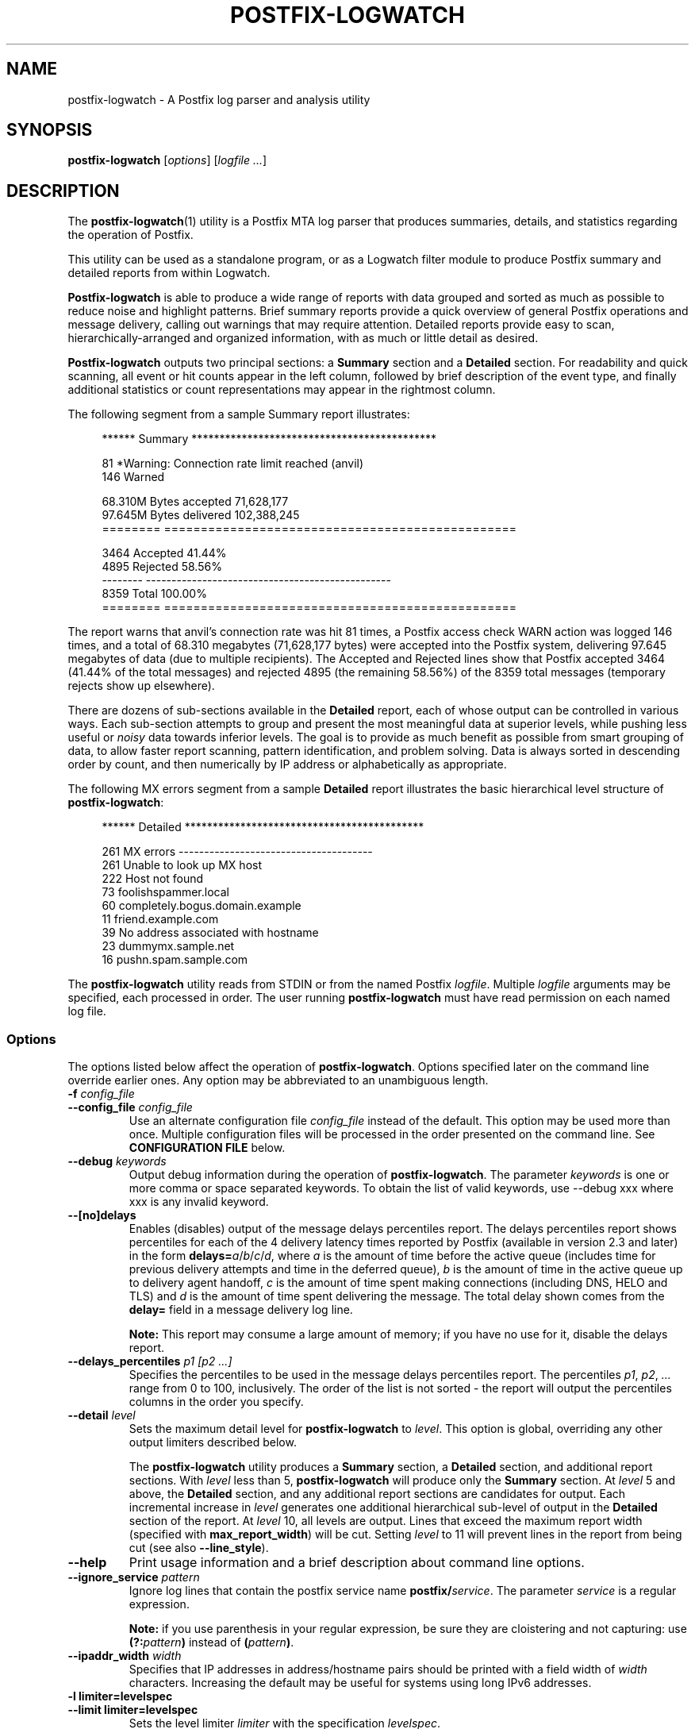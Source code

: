 .TH POSTFIX-LOGWATCH 1 
.ad
.fi
.SH NAME
postfix-logwatch
\-
A Postfix log parser and analysis utility
.SH "SYNOPSIS"
.na
.nf
.fi
\fBpostfix-logwatch\fR [\fIoptions\fR] [\fIlogfile ...\fR]
.SH DESCRIPTION
.ad
.fi
The \fBpostfix-logwatch\fR(1) utility is a Postfix MTA log parser
that produces summaries, details, and statistics regarding
the operation of Postfix.
.PP
This utility can be used as a
standalone program, or as a Logwatch filter module to produce
Postfix summary and detailed reports from within Logwatch.
.PP
\fBPostfix-logwatch\fR is able to produce
a wide range of reports with data grouped and sorted as much as possible
to reduce noise and highlight patterns.
Brief summary reports provide a
quick overview of general Postfix operations and message
delivery, calling out warnings that may require attention.
Detailed reports provide easy to scan, hierarchically-arranged
and organized information, with as much or little detail as
desired.
.PP
\fBPostfix-logwatch\fR outputs two principal sections: a \fBSummary\fR section
and a \fBDetailed\fR section.
For readability and quick scanning, all event or hit counts appear in the left column,
followed by brief description of the event type, and finally additional
statistics or count representations may appear in the rightmost column.

The following segment from a sample Summary report illustrates:
.RS 4
.nf

****** Summary ********************************************

      81   *Warning: Connection rate limit reached (anvil)
     146   Warned

  68.310M  Bytes accepted                        71,628,177
  97.645M  Bytes delivered                      102,388,245
========   ================================================

    3464   Accepted                                  41.44%
    4895   Rejected                                  58.56%
--------   ------------------------------------------------
    8359   Total                                    100.00%
========   ================================================

.fi
.RE 0
The report warns that anvil's connection rate was hit 81 times,
a Postfix access check WARN action was logged 146 times, and
a total of 68.310 megabytes (71,628,177 bytes) were accepted
into the Postfix system, delivering 97.645 megabytes of
data (due to multiple recipients).
The Accepted and Rejected lines show that Postfix accepted 3464 (41.44% of the total
messages) and rejected 4895 (the remaining 58.56%) of the 8359
total messages (temporary rejects show up elsewhere).
.PP
There are dozens of sub-sections available in the \fBDetailed\fR report, each of
whose output can be controlled in various ways.
Each sub-section attempts to group and present the most meaningful data at superior levels,
while pushing less useful or \fInoisy\fR data towards inferior levels.
The goal is to provide as much benefit as possible from smart grouping of
data, to allow faster report scanning, pattern identification, and problem solving.
Data is always sorted in descending order by count, and then numerically by IP address
or alphabetically as appropriate.
.PP
The following MX errors segment from a sample \fBDetailed\fR report
illustrates the basic hierarchical level structure of \fBpostfix-logwatch\fR:
.RS 4
.nf

****** Detailed *******************************************

     261   MX errors --------------------------------------
     261      Unable to look up MX host
     222         Host not found
      73            foolishspammer.local
      60            completely.bogus.domain.example
      11            friend.example.com
      39         No address associated with hostname
      23            dummymx.sample.net
      16            pushn.spam.sample.com

.fi
.RE 0
.PP
The \fBpostfix-logwatch\fR utility reads from STDIN or from the named Postfix
\fIlogfile\fR.
Multiple \fIlogfile\fR arguments may be specified, each processed
in order.
The user running \fBpostfix-logwatch\fR must have read permission on
each named log file.
.PP
.SS Options
The options listed below affect the operation of \fBpostfix-logwatch\fR.
Options specified later on the command line override earlier ones.
Any option may be abbreviated to an unambiguous length.

.IP "\fB-f \fIconfig_file\fR"
.PD 0
.IP "\fB--config_file \fIconfig_file\fR"
.PD
Use an alternate configuration file \fIconfig_file\fR instead of
the default.
This option may be used more than once.
Multiple configuration files will be processed in the order presented on the command line.
See \fBCONFIGURATION FILE\fR below.
.IP "\fB--debug \fIkeywords\fR"
Output debug information during the operation of \fBpostfix-logwatch\fR.
The parameter \fIkeywords\fR is one or more comma or space separated keywords.
To obtain the list of valid keywords, use --debug xxx where xxx is any invalid keyword.
.IP "\fB--[no]delays\fR"
Enables (disables) output of the message delays percentiles report.
The delays percentiles report shows percentiles for each of the 4 delivery latency times reported
by Postfix (available in version 2.3 and later) in the form \fBdelays=\fIa\fR/\fIb\fR/\fIc\fR/\fId\fR, where
\fIa\fR is the amount of time before the active queue (includes time for previous delivery attempts and time in the deferred queue),
\fIb\fR is the amount of time in the active queue up to delivery agent handoff,
\fIc\fR is the amount of time spent making connections (including DNS, HELO and TLS) and
\fId\fR is the amount of time spent delivering the message.
The total delay shown comes from the \fBdelay=\fR field in a message delivery log line.

\fBNote:\fR This report may consume a large amount of memory; if you have no use for it, disable the delays report.

.IP "\fB--delays_percentiles \fIp1 [p2 ...]\fR"
Specifies the percentiles to be used in the message delays percentiles report.
The percentiles \fIp1\fR, \fIp2\fR, \fI...\fR range from 0 to 100, inclusively.
The order of the list is not sorted - the report will output the percentiles
columns in the order you specify.
.IP "\fB--detail \fIlevel\fR"
Sets the maximum detail level for \fBpostfix-logwatch\fR to \fIlevel\fR.
This option is global, overriding any other output limiters described below.

The \fBpostfix-logwatch\fR utility
produces a \fBSummary\fR section, a \fBDetailed\fR section, and
additional report sections.
With \fIlevel\fR less than 5, \fBpostfix-logwatch\fR will produce
only the \fBSummary\fR section.
At \fIlevel\fR 5 and above, the \fBDetailed\fR section, and any
additional report sections are candidates for output.
Each incremental increase in \fIlevel\fR generates one additional
hierarchical sub-level of output in the \fBDetailed\fR section of the report.
At \fIlevel\fR 10, all levels are output.
Lines that exceed the maximum report width (specified with 
\fBmax_report_width\fR) will be cut.
Setting \fIlevel\fR to 11 will prevent lines in the report from being cut (see also \fB--line_style\fR).
.IP "\fB--help\fR"
Print usage information and a brief description about command line options.
.IP "\fB--ignore_service \fIpattern\fR"
Ignore log lines that contain the postfix service name \fBpostfix/\fIservice\fR.
The parameter \fIservice\fR is a regular expression.

\fBNote:\fR if you use parenthesis in your regular expression, be sure they are cloistering
and not capturing: use  \fB(?:\fIpattern\fB)\fR instead of \fB(\fIpattern\fB)\fR.
.IP "\fB--ipaddr_width \fIwidth\fR"
Specifies that IP addresses in address/hostname pairs should be printed
with a field width of \fIwidth\fR characters.
Increasing the default may be useful for systems using long IPv6 addresses.
.IP "\fB-l limiter=levelspec\fR"
.PD 0
.IP "\fB--limit limiter=levelspec\fR"
.PD
Sets the level limiter \fIlimiter\fR with the specification \fIlevelspec\fR.
.IP "\fB--line_style \fIstyle\fR"
Specifies how to handle long report lines.
Three styles are available: \fBfull\fR, \fBtruncate\fR, and \fBwrap\fR.
Setting \fIstyle\fR to \fBfull\fR will prevent cutting lines to \fBmax_report_width\fR; 
this is what occurs when \fBdetail\fR is 11 or higher.
When \fIstyle\fR is \fBtruncate\fR (the default), 
long lines will be truncated according to \fBmax_report_width\fR.
Setting \fIstyle\fR to \fBwrap\fR will wrap lines longer than \fBmax_report_width\fR such that
left column hit counts are not obscured.
This option takes precedence over the line style implied by the \fBdetail\fR level.
The options \fB--full\fR, \fB--truncate\fR, and \fB--wrap\fR are synonyms.
.IP "\fB--[no]long_queue_ids\fR"
Enables (disables) interpretation of long queue IDs in Postfix (>= 2.9) logs.
.IP "\fB--nodetail\fR"
Disables the \fBDetailed\fR section of the report, and all supplemental reports.
This option provides a convenient mechanism to quickly disable all sections
under the \fBDetailed\fR report, where subsequent command line
options may re-enable one or more sections to create specific reports.
.IP "\fB--[no]summary\fR"
.IP "\fB--show_summary\fR"
Enables (disables) displaying of the the \fBSummary\fR section of the report.
The variable Posfix_Show_Summary in used in a configuration file.
.IP "\fB--recipient_delimiter \fIdelimiter\fR"
Split email delivery addresses using the recipient delimiter character \fIdelimiter\fR.
This should generally match
the \fBrecipient_delimiter\fR specified in the Postfix parameter
file \fBmain.cf\fR, or the default value indicated in
\fBpostconf -d recipient_delimiter\fR.
This is very useful for obtaining per-alias statistics
when a recipient delimeter is used for mail delivery.
.IP "\fB--reject_reply_patterns \fIr1 [r2 ...]\fR"
Specifies the list of reject reply patterns used to create reject groups.
Each entry in the list \fIr1 [r2 ...]\fR must be either a three character
regular expression reply code of the form [45][0-9.][0-9.], or the word "Warn".
The "." in the regular expression is a literal dot which matches any reject reply subcode;
this wildcarding allows creation of broad rejects groups.
List order is preserved, in that reject reports will be output in the same order as
the entries in the list.
Specific reject reply codes will take priority over wildcard patterns, regardless of
the list order.

The default list is "5.. 4.. Warn", which creates three groups of rejects: 
permanent rejects, temporary reject failures, and reject warnings (as in warn_if_reject).

This feature allows, for example, distinguishing 421 transmission 
channel closures from 45x errors (eg. 450 mailbox unavailable, 451
local processing errors, 452 insufficient storage).
Such a grouping would be configured with the list: "421 4.. 5.. Warn".
See RFC 2821 for more information about reply codes.

See also \fBCONFIGURATION FILE\fR regarding using \fBreject_reply_patterns\fR within a configuration file.
.IP "\fB--[no]sect_vars\fR"
.PD 0
.IP "\fB--show_sect_vars \fIboolean\fR"
.PD
Enables (disables) supplementing each \fBDetailed\fR section title
with the name of that section's level limiter.
The name displayed is the command line option (or configuration
file variable) used to limit that section's output.
.
With the large number of level limiters available in \fBpostfix-logwatch\fR,
this a convenient mechanism for determining exactly which level limiter
affects a section.
.IP "\fB--syslog_name \fInamepat\fR"
Specifies the syslog service name that \fBpostfix-logwatch\fR uses
to match syslog lines.
Only log lines whose service name matches
the perl regular expression \fInamepat\fR will be used by
\fBpostfix-logwatch\fR; all non-matching lines are silently ignored.
This is useful when a pre-installed Postfix package uses a name
other than the default (\fBpostfix\fR), or when multiple Postfix 
instances are in use and per-instance reporting is desired.

The pattern \fInamepat\fR should match the \fBsyslog_name\fR configuration
parameter specified in the Postfix parameter file \fBmain.cf\fR, the
master control file \fBmaster.cf\fR, or the default value as indicated
by the output of \fBpostconf -d syslog_name\fR.

\fBNote:\fR if you use parenthesis in your regular expression, be sure they are cloistering
and not capturing: use  \fB(?:\fIpattern\fB)\fR instead of \fB(\fIpattern\fB)\fR.
.IP "\fB--[no]unknown\fR"
.PD 0
.IP "\fB--show_unknown \fIboolean\fR"
.PD
Enables (disables) display of the postfix-generated name of 'unknown' in formated IP/hostname pairs in \fBDetailed\fR reports.
Default: enabled.
.IP "\fB--version\fR"
Print \fBpostfix-logwatch\fR version information.
.SS Level Limiters
.PP
The output of every section in the \fBDetailed\fR report is controlled by a level limiter.
The name of the level limiter variable will be output when the \fBsect_vars\fR option is set.
Level limiters are set either via command line in standalone mode with \fB--limit \fIlimiter\fB=\fIlevelspec\fR option,
or via configuration file variable \fB$postfix_\fIlimiter\fB=\fIlevelspec\fR.
Each limiter requires a \fIlevelspec\fR argument, which is described below in \fBLEVEL CONTROL\fR.

The list of level limiters is shown below.

There are several level limiters that control reject sub-sections (eg. \fBrejectbody\fR, \fBrejectsender\fR, etc.).
Because the list of reject variants is not known until runtime after \fBreject_reply_patterns\fR is seen, these reject limiters are shown below generically,
with the prefix \fB###\fR.
To use one of these reject limiters, substitute \fB###\fR with one of the reject reply codes in effect,
replacing each dot with an \fBx\fR character.
For example, using the default \fBreject_reply_patterns\fR list of "5.. 4.. Warn", three \fBrejectbody\fR variants are valid: 
\fB--limit 5xxrejectbody\fR, \fB--limit 4xxrejectbody\fR and \fB--limit warnrejectbody\fR.
As a convenience, you may entirely eliminate the \fB###\fR prefix, and instead use the bare \fBreject\fIXXX\fR option, and
all reject level limiter variations will be auto-generated based on the \fBreject_reply_patterns\fR list.
For example, the command line segment:
.nf

    ... --reject_reply_patterns "421 5.." \\
            --limit rejectrbl="1:10:"

.fi
would automatically become:
.nf

    ... --reject_reply_patterns "421 5.." \\
            --limit 421rejectrbl="1:10:" --limit 5xxrejectrbl="1:10:"

.fi
See \fBreject_reply_patterns\fR above, and comments in the configuration file \fBpostfix-logwatch.conf\fR.

.de TQ
.  br
.  ns
.  TP \\$1
..

[ THIS SECTION IS NOT YET COMPLETE ]

.PD 0
.IP "\fBAttrError"
Errors obtaining attribute data from service.
.IP "\fBBCCed"
Messages that triggered access, header_checks or body_checks BCC action. (postfix 2.6 experimental branch)
.IP "\fBBounceLocal"
.IP "\fBBounceRemote"
Local and remote bounces.
A bounce is considered a local bounce if the relay was one of none, local, virtual,
avcheck, maildrop or 127.0.0.1.
.IP "\fBByIpRejects"
Regrouping by client host IP address of all 5xx (permanent) reject variants.
.IP "\fBCommunicationError"
Postfix errors talking to one of its services.
.IP "\fBAnvil"
Anvil rate or concurrency limits.
.IP "\fBConnectionInbound"
Connections made to the \fBsmtpd\fR server.
.IP "\fBConnectionLostInbound"
Connections lost to the \fBsmtpd\fR server.
.IP "\fBConnectionLostOutbound"
Connections lost during \fBsmtp\fR communications with remote MTA.
.IP "\fBConnectToFailure"
Failures reported by \fBsmtp\fR when connecting to remote MTA.
.IP "\fBDatabaseGeneration"
Warnings noted when binary database map file requires \fBpostmap\fR update from newer source file.
.IP "\fBDeferrals"
.IP "\fBDeferred"
Message delivery deferrals.
A single \fBdeferred\fR message will have one or more \fBdeferrals\fR many times.
.IP "\fBDeliverable"
Address verification indicates recipient address is deliverable.
.IP "\fBDelivered"
Number of messages handed-off to a delivery agent such as local or virtual.
.IP "\fBDiscarded"
Messages that triggered access, header_checks or body_checks DISCARD action.
.IP "\fBDNSError"
Any one of several errors encounted during DNS lookups.
.IP "\fBEnvelopeSenderDomains"
List of sending domains.  (2 levels: envelope sender domain, localpart)
.IP "\fBEnvelopeSenders"
List of envelope senders.  (1 level: envelope sender)
.IP "\fBError"
Postfix general \fBerror\fR messages.
.IP "\fBFatalConfigError"
Fatal main.cf or master.cf configuration errors.
.IP "\fBFatalError"
Postfix general \fBfatal\fR messages.
.IP "\fBFiltered"
Messages that triggered access, header_checks or body_checks FILTER action.
.IP "\fBForwarded"
Messages forwarded by MDA for one address class to another (eg. local -> virtual).
.IP "\fBHeloError"
XXXXXXXXXXX
.IP "\fBHold"
Messages that were placed on hold by postsuper, or triggered by access, header_checks or body_checks HOLD action.
.IP "\fBHostnameValidationError"
Invalid hostname detected.
.IP "\fBHostnameVerification"
Lookup of hostname does not map back to the IP of the peer (ie. the remote system connecting to \fBsmtpd\fR).
Also known as forward-confirmed reverse DNS (FCRDNS).
When the reverse name has no DNS entry, the message "host not found, try again" is included; otherwise, it is not
(e.g. when the reverse has some IP address, but not the one Postfix expects).
.IP "\fBIllegalAddrSyntax"
Illegal syntax in an email address provided during the MAIL FROM or RCPT TO dialog.
.IP "\fBLdapError"
Any LDAP errors during LDAP lookup.
.IP "\fBMailerLoop"
An MX lookup for the best mailer to use to deliver mail would result in a sending to ourselves.
.IP "\fBMapProblem"
Problem with an access table map that needs correcting.
.IP "\fBMessageWriteError"
Postfix encountered an error when trying to create a message file somewhere in the spool directory.
.IP "\fBNumericHostname"
A hostname was found that was numeric, instead of alphabetic.
.IP "\fBPanicError"
Postfix general \fBpanic\fR messages.
.IP "\fBPixWorkaround"
Workarounds were enabled to avoid remote Cisco PIX SMTP "fixups".
.IP "\fBPolicydWeight"
Summarization of policyweight/policydweight results.
.IP "\fBPolicySpf"
Summarization of PolicySPF results.
.IP "\fBPostgrey"
Summarization of Postgrey results.
.IP "\fBPostscreen"
Summarization of 2.7's postscreen and verify services.
.IP "\fBDNSBLog"
Summarization of 2.7's dnsblog service.
.IP "\fBPrepended"
Messages that triggered header_checks or body_checks PREPEND action.
.IP "\fBProcessExit"
Postfix services that exited unexpectedly.
.IP "\fBProcessLimit"
A Postfix service has reached or exceeded the maximum number of processes allowed. 
.IP "\fBQueueWriteError"
Problems writing a Postfix queue file.
.IP "\fBRblError"
Lookup errors for RBLs.
.IP "\fBRedirected"
Messages that triggered access, header_checks or body_checks REDIRECT action.
.IP "\fB###RejectBody"
Messages that triggered body_checks REJECT action.
.IP "\fB###RejectClient"
Messages rejected by client access controls (smtpd_client_restrictions).
.IP "\fB###RejectConfigError"
Message rejected due to server configuration errors.
.IP "\fB###RejectContent"
Messages rejected by message_reject_characters.
.IP "\fB###RejectData"
Messages rejected at DATA stage in SMTP conversation (smtpd_data_restrictions). 
.IP "\fB###RejectEtrn"
Messages rejected at ETRN stage in SMTP conversation (smtpd_etrn_restrictions). 
.IP "\fB###RejectHeader"
Messages that triggered header_checks REJECT action.
.IP "\fB###RejectHelo"
Messages rejected at HELO/EHLO stage in SMTP conversation (smtpd_helo_restrictions).
.IP "\fB###RejectInsufficientSpace"
Messages rejected due to insufficient storage space.
.IP "\fB###RejectLookupFailure"
Messages rejected due to temporary DNS lookup failures.
.IP "\fB###RejectMilter"
Milter rejects.  No reject reply code is available for these rejects, but an extended 5.7.1 DSN is provided.
These rejects are forced into the generic 5xx rejects group.
If you redefine \fBreject_reply_patterns\fR such that it does not contain the pattern \fB5..\fR, milter rejects
will not be output.
.IP "\fB###RejectRbl"
Messages rejected by an RBL hit.
.IP "\fB###RejectRecip"
Messages rejected by recipient access controls (smtpd_recipient_restrictions).
.IP "\fB###RejectRelay"
Messages rejected by relay access controls.
.IP "\fB###RejectSender"
Messages rejected by sender access controls (smtpd_sender_restrictions).
.IP "\fB###RejectSize"
Messages rejected due to excessive message size.
.IP "\fB###RejectUnknownClient"
Messages rejected by unknown client access controls.
.IP "\fB###RejectUnknownReverseClient"
Messages rejected by unknown reverse client access controls.
.IP "\fB###RejectUnknownUser"
Messages rejected by unknown user access controls.
.IP "\fB###RejectUnverifiedClient"
Messages rejected by unverified client access controls.
.IP "\fB###RejectVerify"
Messages rejected dueo to address verification failures.
.IP "\fBReplaced"
Messages that triggered header_checks or body_checks REPLACE action.
.IP "\fBReturnedToSender"
Messages returned to sender due to exceeding queue lifetime (maximal_queue_lifetime).
.IP "\fBSaslAuth"
SASL authentication successes, includes SASL method, username, and sender when present.
.IP "\fBSaslAuthFail"
SASL authentication failures.
.IP "\fBSent"
Messages sent via the SMTP delivery agent.
.IP "\fBSentLmtp"
Messages sent via the LMTP delivery agent.
.IP "\fBSmtpConversationError"
Errors during the SMTP/ESMTP dialog.
.IP "\fBSmtpProtocolViolation"
Protocol violation during the SMTP/ESMTP dialog.
.IP "\fBStartupError"
Errors during Postfix server startup.
.IP "\fBTimeoutInbound"
Connections to \fBsmtpd\fR that timed out.
.IP "\fBTlsClientConnect"
TLS client connections.
.IP "\fBTlsOffered"
TLS communication offerred.
.IP "\fBTlsServerConnect"
TLS server connections.
.IP "\fBTlsUnverified"
Unverified TLS connections.
.IP "\fBUndeliverable"
Address verification indicates recipient address is undeliverable.
.IP "\fBWarn"
Messages that triggered access, header_checks or body_checks WARN action.
.IP "\fBWarnConfigError"
Warnings regarding Postfix configuration errors.
.IP "\fBWarningsOther"
Postfix general \fBwarning\fR messages.

.PD
.SH LEVEL CONTROL
.ad
.fi
The \fBDetailed\fR section of the report consists of a number of sub-sections,
each of which is controlled both globally and independently.
Two settings influence the output provided in the \fBDetailed\fR report: 
a global detail level (specified with \fB--detail\fR) which has final (big hammer)
output-limiting control over the \fBDetailed\fR section,
and sub-section specific detail settings (small hammer), which allow further limiting
of the output for a sub-section.
Each sub-section may be limited to a specific depth level, and each sub-level may be limited with top N or threshold limits.
The \fIlevelspec\fR argument to each of the level limiters listed above is used to accomplish this.

It is probably best to continue explanation of sub-level limiting with the following well-known outline-style hierarchy, and
some basic examples:
.nf

    level 0
       level 1
          level 2
             level 3
                level 4
                level 4
          level 2
             level 3
                level 4
                level 4
                level 4
             level 3
                level 4
             level 3
       level 1
          level 2
             level 3
                level 4
.fi
.PP
The simplest form of output limiting suppresses all output below a specified level.
For example, a \fIlevelspec\fR set to "2" shows only data in levels 0 through 2.
Think of this as collapsing each sub-level 2 item, thus hiding all inferior levels (3, 4, ...),
to yield:
.nf

    level 0
       level 1
          level 2
          level 2
       level 1
          level 2
.fi
.PP
Sometimes the volume of output in a section is too great, and it is useful to suppress any data that does not exceed a certain threshold value.
Consider a dictionary spam attack, which produces very lengthy lists of hit-once recipient email or IP addresses.
Each sub-level in the hierarchy can be threshold-limited by setting the \fIlevelspec\fR appropriately.
Setting \fIlevelspec\fR to the value "2::5" will suppress any data at level 2 that does not exceed a hit count of 5.
.PP
Perhaps producing a top N list, such as top 10 senders, is desired.
A \fIlevelspec\fR of "3:10:" limits level 3 data to only the top 10 hits.
.PP
With those simple examples out of the way, a \fIlevelspec\fR is defined as a whitespace- or comma-separated list of one or more of the following:
.IP "\fIl\fR"
Specifies the maximum level to be output for this sub-section, with a range from 0 to 10.
if \fIl\fR is 0, no levels will be output, effectively disabling the sub-section
(level 0 data is already provided in the Summary report, so level 1 is considered the first useful level in the \fBDetailed\fR report).
Higher values will produce output up to and including the specified level.
.IP "\fIl\fB.\fIn\fR"
Same as above, with the addition that \fIn\fR limits this section's level 1 output to
the top \fIn\fR items.
The value for \fIn\fR can be any integer greater than 1.
(This form of limiting has less utility than the syntax shown below. It is provided for
backwards compatibility; users are encouraged to use the syntax below).
.IP "\fIl\fB:\fIn\fB:\fIt\fR"
This triplet specifies level \fIl\fR, top \fIn\fR, and minimum threshold \fIt\fR.
Each of the values are integers, with \fIl\fR being the level limiter as described above, \fIn\fR being
a top \fIn\fR limiter for the level \fIl\fR, and \fIt\fR being the threshold limiter for level \fIl\fR.
When both \fIn\fR and \fIt\fR are specified, \fIn\fR has priority, allowing top \fIn\fR lists (regardless of
threshold value).
If the value of \fIl\fR is omitted, the specified values for \fIn\fR and/or \fIt\fR are used for
all levels available in the sub-section.
This permits a simple form of wildcarding (eg. place minimum threshold limits on all levels).
However, specific limiters always override wildcard limiters.
The first form of level limiter may be included in \fIlevelspec\fR to restrict output, regardless of how many triplets are present.
.PP
All three forms of limiters are effective only when \fBpostfix-logwatch\fR's detail level is 5
or greater (the \fBDetailed\fR section is not activated until detail is at least 5).
.PP
See the \fBEXAMPLES\fR section for usage scenarios.
.SH CONFIGURATION FILE
.ad
\fBPostfix-logwatch\fR can read configuration settings from a configuration file.
Essentially, any command line option can be placed into a configuration file, and
these settings are read upon startup.

Because \fBpostfix-logwatch\fR can run either standalone or within Logwatch,
to minimize confusion, \fBpostfix-logwatch\fR inherits Logwatch's configuration
file syntax requirements and conventions.
These are:
.IP \(bu 4'. 
White space lines are ignored.
.IP \(bu 4'. 
Lines beginning with \fB#\fR are ignored
.IP \(bu 4'. 
Settings are of the form:
.nf

        \fIoption\fB = \fIvalue\fR

.fi
.IP \(bu 4'. 
Spaces or tabs on either side of the \fB=\fR character are ignored.
.IP \(bu 4'. 
Any \fIvalue\fR protected in double quotes will be case-preserved.
.IP \(bu 4'. 
All other content is reduced to lowercase (non-preserving, case insensitive).
.IP \(bu 4'. 
All \fBpostfix-logwatch\fR configuration settings must be prefixed with "\fB$postfix_\fR" or
\fBpostfix-logwatch\fR will ignore them.
.IP \(bu 4'. 
When running under Logwatch, any values not prefixed with "\fB$postfix_\fR" are
consumed by Logwatch; it only passes to \fBpostfix-logwatch\fR (via environment variable)
settings it considers valid.
.IP \(bu 4'. 
The values \fBTrue\fR and \fBYes\fR are converted to 1, and \fBFalse\fR and \fBNo\fR are converted to 0.
.IP \(bu 4'. 
Order of settings is not preserved within a configuration file (since settings are passed
by Logwatch via environment variables, which have no defined order).
.PP
To include a command line option in a configuration file,
prefix the command line option name with the word "\fB$postfix_\fR".
The following configuration file setting and command line option are equivalent:
.nf

        \fB$postfix_Line_Style = Truncate\fR

        \fB--line_style Truncate\fR

.fi
Level limiters are also prefixed with \fB$postfix_\fR, but on the command line are specified with the \fB--limit\fR option:
.nf

        \fB$postfix_Sent = 2\fR

        \fB--limit Sent=2\fR

.fi


The order of command line options and configuration file processing occurs as follows:
1) The default configuration file is read if it exists and no \fB--config_file\fR was specified on a command line.
2) Configuration files are read and processed in the order found on the command line.
3) Command line options override any options already set either via command line or from any configuration file.

Command line options are interpreted when they are seen on the command line, and later options will override previously set options.
The notable exception is with limiter variables, which are interpreted in the order found, but only after all other options have been processed.
This allows \fB--reject_reply_patterns\fR to determine the dynamic list of the various reject limiters.

See also \fB--reject_reply_patterns\fR.
.SH "EXIT STATUS"
.na
.nf
.ad
.fi
The \fBpostfix-logwatch\fR utility exits with a status code of 0, unless an error
occurred, in which case a non-zero exit status is returned.
.SH "EXAMPLES"
.na
.nf
.ad
.fi
.SS Running Standalone
\fBNote:\fR \fBpostfix-logwatch\fR reads its log data from one or more named Postfix log files, or from STDIN.
For brevity, where required, the examples below use the word \fIfile\fR as the command line
argument meaning \fI/path/to/postfix.log\fR.
Obviously you will need to substitute \fIfile\fR with the appropriate path.
.nf
.PP
To run \fBpostfix-logwatch\fR in standalone mode, simply run:
.nf
.RS 4
.PP
\fBpostfix-logwatch \fIfile\fR
.RE 0
.nf
.PP
A complete list of options and basic usage is available via:
.nf
.RS 4
.PP
\fBpostfix-logwatch --help\fR
.RE 0
.nf
.PP
To print a summary only report of Postfix log data:
.nf
.RS 4
.PP
\fBpostfix-logwatch --detail 1 \fIfile\fR
.RE 0
.fi
.PP
To produce a summary report and a one-level detail report for May 25th:
.nf
.RS 4
.PP
\fBgrep 'May 25' \fIfile\fB | postfix-logwatch --detail 5\fR
.RE 0
.fi
.PP
To produce only a top 10 list of Sent email domains, the summary report and detailed reports
are first disabled.
Since commands line options are read and enabled left-to-right,
the Sent section is re-enabled to level 1 with a level 1 top 10 limiter:
.nf
.RS 4
.PP
\fBpostfix-logwatch --nosummary --nodetail --limit sent='1 1:10:' \fIfile\fR
.RE 0
.fi
.PP
The following command and its sample output shows a more complex level limiter example.
The command gives the top 3 Sent email addresses from the top 5 domains,
in addition, all level 3 items with a hit count of 2 or less are suppressed (in the Sent sub-section,
this happens to be email's Original To address).
Ellipses indicate top N or threshold-limited data:
.nf
.RS 4
.PP
\fBpostfix-logwatch --nosummary --nodetail \\
        --limit sent '1:5: 2:3: 3::2' \fIfile\fR
.nf

1762   Sent via SMTP -----------------------------------
 352      example.com
 310         joe
 255            joe.bob@virtdomain.example.com
   7            info@virtdomain.example.com
  21         pooryoda3
  11         hot93uh
             ...
 244      sample.net
  97         buzz
  26         leroyjones
  14         sally
             ...
 152      example.net
  40         jim_jameson
  23         sam_sampson
  19         paul_paulson
             ...
  83      sample.us
  44         root
  39         jenny1
  69      dom3.example.us
  10         kay
   7         ron
   6         mrsmith
             ...
          ...
.fi
.RE 0
.fi
.PP
The next command uses both \fBreject_reply_patterns\fR and level limiters to see 421 RBL rejects,
threshold-limiting level 2 output to hits greater than 5 (level 2 in the Reject RBL sub-section
is the client's IP address / hostname pair).
This makes for a very nice RBL offenders list, shown in the sample output
(note the use of the unambiguous, abbreviated command line option reject_reply_pat):
.nf
.RS 4
.PP
\fBpostfix-logwatch --reject_reply_pat '421 4.. 5.. Warn' \\
        --nosummary --nodetail --limit 421rejectrbl='2 2::5' \fIfile\fR
.nf

300   421 Reject RBL ---------------------------------------
243      zen.spamhaus.org=127.0.0.2
106         10.0.0.129       129.0.0.example.com
 41         192.168.10.70    hostx10.sample.net
 40         192.168.42.39    hostz42.sample.net
 15         10.1.1.152       dsl-10-1-1-152.example.us
 14         10.10.10.122     mail122.sample.com
  7         192.168.3.44     smalltime-spammer.example.com
            ...
 48      zen.spamhaus.org=127.0.0.4
 17         10.29.124.92     10-29-124-92.adsl-static.sample.us
            ...
  8      zen.spamhaus.org=127.0.0.11
            ...
  1      zen.spamhaus.org=127.0.0.10
            ...
.fi
.RE 4
.SS Running within Logwatch
\fBNote:\fR Logwatch versions prior to 7.3.6, unless configured otherwise, required the \fB--print\fR option to print to STDOUT instead of sending reports via email.
Since version 7.3.6, STDOUT is the default output destination, and the \fB--print\fR option has been replaced
by \fB--output stdout\fR. Check your configuration to determine where report output will be directed, and add the appropriate option to the commands below.
.PP
To print a summary report for today's Postfix log data:
.nf
.RS 4
.PP
\fBlogwatch --service postfix --range today --detail 1\fR
.RE 0
.nf
.PP
To print a report for today's Postfix log data, with one level
of detail in the \fBDetailed\fR section:
.nf
.RS 4
.PP
\fBlogwatch --service postfix --range today --detail 5\fR
.RE 0
.fi
.PP
To print a report for yesterday, with two levels of detail in the \fBDetailed\fR section:
.nf
.RS 4
.PP
\fBlogwatch --service postfix --range yesterday --detail 6\fR
.RE 0
.fi
.PP
To print a report from Dec 12th through Dec 14th, with four levels of detail in the \fBDetailed\fR section:
.nf
.RS 4
.PP
\fBlogwatch --service postfix --range \\
        'between 12/12 and 12/14' --detail 8\fR
.RE 0
.PP
To print a report for today, with all levels of detail:
.nf
.RS 4
.PP
\fBlogwatch --service postfix --range today --detail 10\fR
.RE 0
.PP
Same as above, but leaves long lines uncut:
.nf
.RS 4
.PP
\fBlogwatch --service postfix --range today --detail 11\fR
.RE 0

.SH "ENVIRONMENT"
.na
.nf
.ad
.fi
The \fBpostfix-logwatch\fR program uses the following (automatically set) environment
variables when running under Logwatch:
.IP \fBLOGWATCH_DETAIL_LEVEL\fR
This is the detail level specified with the Logwatch command line argument \fB--detail\fR
or the \fBDetail\fR setting in the ...conf/services/postfix.conf configuration file.
.IP \fBLOGWATCH_DEBUG\fR
This is the debug level specified with the Logwatch command line argument \fB--debug\fR.
.IP \fBpostfix_\fIxxx\fR
The Logwatch program passes all settings \fBpostfix_\fIxxx\fR in the configuration file ...conf/services/postfix.conf
to the \fBpostfix\fR filter (which is actually named .../scripts/services/postfix) via environment variable.
.SH "FILES"
.na
.nf
.SS Standalone mode
.IP "/usr/local/bin/postfix-logwatch"
The \fBpostfix-logwatch\fR program
.IP "/usr/local/etc/postfix-logwatch.conf"
The \fBpostfix-logwatch\fR configuration file in standalone mode
.SS Logwatch mode
.IP "/etc/logwatch/scripts/services/postfix"
The Logwatch \fBpostfix\fR filter
.IP "/etc/logwatch/conf/services/postfix.conf"
The Logwatch \fBpostfix\fR filter configuration file
.SH "SEE ALSO"
.na
.nf
logwatch(8), system log analyzer and reporter
.SH "README FILES"
.na
.ad
.nf
README, an overview of \fBpostfix-logwatch\fR
Changes, the version change list history
Bugs, a list of the current bugs or other inadequacies
Makefile, the rudimentary installer
LICENSE, the usage and redistribution licensing terms
.SH "LICENSE"
.na
.nf
.ad
Covered under the included MIT/X-Consortium License:
http://www.opensource.org/licenses/mit-license.php
.SH "AUTHOR(S)"
.na
.nf
Mike Cappella

.fi
The original \fBpostfix\fR Logwatch filter was written by
Kenneth Porter, and has had many contributors over the years.
They are entirely not responsible for any errors, problems or failures since the current author's
hands have touched the source code.
